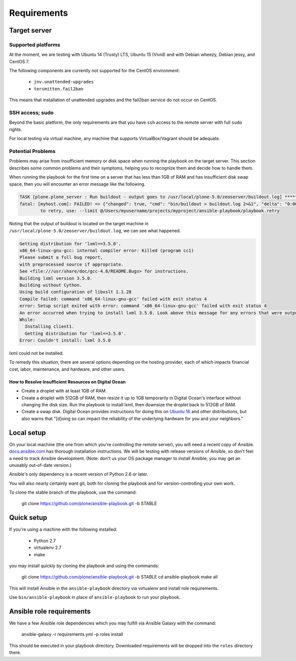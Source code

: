 Requirements
------------

Target server
^^^^^^^^^^^^^

Supported platforms
```````````````````

At the moment, we are testing with Ubuntu 14 (Trusty) LTS, Ubuntu 15 (Vivid) and with Debian wheezy, Debian jessy, and CentOS 7.

The following components are currently not supported for the CentOS environment:

  - ``jnv.unattended-upgrades``
  - ``tersmitten.fail2ban``

This means that installation of unattended upgrades and the fail2ban service do not occur on CentOS.

SSH access; sudo
````````````````

Beyond the basic platform, the only requirements are that you have ``ssh`` access to the remote server with full ``sudo`` rights.

For local testing via virtual machine, any machine that supports VirtualBox/Vagrant should be adequate.

Potential Problems
``````````````````

Problems may arise from insufficient memory or disk space when running the playbook on the target server.
This section describes some common problems and their symptoms, helping you to recognize them and decide how to handle them.

When running the playbook for the first time on a server that has less than 1GB of RAM and has insufficient disk swap space, then you will encounter an error message like the following.

.. code-block:: console

    TASK [plone.plone_server : Run buildout - output goes to /usr/local/plone-5.0/zeoserver/buildout.log] ******************************************************
    fatal: [myhost.com]: FAILED! => {"changed": true, "cmd": "bin/buildout > buildout.log 2>&1", "delta": "0:00:17.152622", "end": "2017-05-21 22:29:38.031577", "failed": true, "rc": 1, "start": "2017-05-21 22:29:20.878955", "stderr": "", "stderr_lines": [], "stdout": "", "stdout_lines": []}
            to retry, use: --limit @/Users/myusername/projects/myproject/ansible-playbook/playbook.retry

Noting that the output of buildout is located on the target machine in ``/usr/local/plone-5.0/zeoserver/buildout.log``, we can see what happened.

.. code-block:: console

    Getting distribution for 'lxml==3.5.0'.
    x86_64-linux-gnu-gcc: internal compiler error: Killed (program cc1)
    Please submit a full bug report,
    with preprocessed source if appropriate.
    See <file:///usr/share/doc/gcc-4.8/README.Bugs> for instructions.
    Building lxml version 3.5.0.
    Building without Cython.
    Using build configuration of libxslt 1.1.28
    Compile failed: command 'x86_64-linux-gnu-gcc' failed with exit status 4
    error: Setup script exited with error: command 'x86_64-linux-gnu-gcc' failed with exit status 4
    An error occurred when trying to install lxml 3.5.0. Look above this message for any errors that were output by easy_install.
    While:
      Installing client1.
      Getting distribution for 'lxml==3.5.0'.
    Error: Couldn't install: lxml 3.5.0

lxml could not be installed.

To remedy this situation, there are several options depending on the hosting provider, each of which impacts financial cost, labor, maintenance, and hardware, and other users.

How to Resolve Insufficient Resources on Digital Ocean
~~~~~~~~~~~~~~~~~~~~~~~~~~~~~~~~~~~~~~~~~~~~~~~~~~~~~~

* Create a droplet with at least 1GB of RAM.
* Create a droplet with 512GB of RAM, then resize it up to 1GB temporarily in Digital Ocean's interface without changing the disk size. Run the playbook to install lxml, then downsize the droplet back to 512GB of RAM.
* Create a swap disk. Digital Ocean provides instructions for doing this on `Ubuntu 16 <https://www.digitalocean.com/community/tutorials/how-to-add-swap-space-on-ubuntu-16-04>`_ and other distributions, but also warns that "[d]oing so can impact the reliability of the underlying hardware for you and your neighbors."

Local setup
^^^^^^^^^^^

On your local machine (the one from which you're controlling the remote server), you will need a recent copy of Ansible. `docs.ansible.com <http://docs.ansible.com/intro_installation.html>`_ has thorough installation instructions. We will be testing with release versions of Ansible, so don't feel a need to track Ansible development. (Note: don't us your OS package manager to install Ansible; you may get an unusably out-of-date version.)

Ansible's only dependency is a recent version of Python 2.6 or later.

You will also nearly certainly want git, both for cloning the playbook and for version-controlling your own work.

To clone the stable branch of the playbook, use the command:

    git clone https://github.com/plone/ansible-playbook.git -b STABLE

Quick setup
^^^^^^^^^^^

If you're using a machine with the following installed:

    - Python 2.7
    - virtualenv 2.7
    - make

you may install quickly by cloning the playbook and using the commands:

    git clone https://github.com/plone/ansible-playbook.git -b STABLE
    cd ansible-playbook
    make all

This will install Ansible in the ``ansible-playbook`` directory via virtualenv and install role requirements.

Use ``bin/ansible-playbook`` in place of ``ansible-playbook`` to run your playbook.

Ansible role requirements
^^^^^^^^^^^^^^^^^^^^^^^^^

We have a few Ansible role dependencies which you may fulfill via Ansible Galaxy with the command:

    ansible-galaxy -r requirements.yml -p roles install

This should be executed in your playbook directory. Downloaded requirements will be dropped into the ``roles`` directory there.
